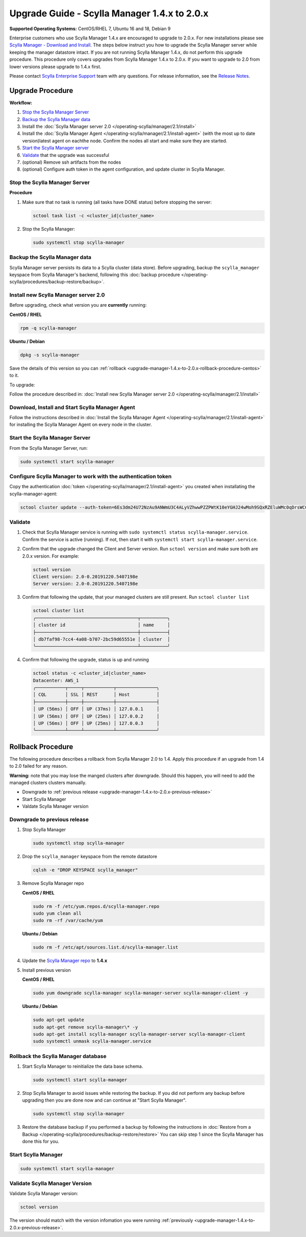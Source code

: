 

=============================================
Upgrade Guide - Scylla Manager 1.4.x to 2.0.x 
=============================================

**Supported Operating Systems:** CentOS/RHEL 7, Ubuntu 16 and 18, Debian 9

Enterprise customers who use Scylla Manager 1.4.x are encouraged to upgrade to 2.0.x. For new installations please see `Scylla Manager - Download and Install <https://www.scylladb.com/enterprise-download/#manager>`_. The steps below instruct you how to upgrade the Scylla Manager server while keeping the manager datastore intact. If you are not running Scylla Manager 1.4.x, do not perform this upgrade procedure. This procedure only covers upgrades from Scylla Manager 1.4.x to 2.0.x. If you want to upgrade to 2.0 from lower versions please upgrade to 1.4.x first.


Please contact `Scylla Enterprise Support <https://www.scylladb.com/product/support/>`_ team with any questions. For release information, see the `Release Notes <https://www.scylladb.com/product/release-notes/>`_.

Upgrade Procedure
=================

**Workflow:**

#. `Stop the Scylla Manager Server`_
#. `Backup the Scylla Manager data`_
#. Install the :doc:`Scylla Manager server 2.0 </operating-scylla/manager/2.1/install>`
#. Install the :doc:`Scylla Manager Agent </operating-scylla/manager/2.1/install-agent>` (with the most up to date version)latest agent on eachthe node. Confirm the nodes all start and make sure they are started.
#. `Start the Scylla Manager server`_
#. `Validate`_ that the upgrade was successful
#. (optional) Remove ssh artifacts from the nodes
#. (optional) Configure auth token in the agent configuration, and update cluster in Scylla Manager.


Stop the Scylla Manager Server
------------------------------

**Procedure**

#. Make sure that no task is running (all tasks have DONE status) before stopping the server:

   .. code-block:: none

      sctool task list -c <cluster_id|cluster_name>

#. Stop the Scylla Manager:

   .. code-block:: none

      sudo systemctl stop scylla-manager


Backup the Scylla Manager data
-------------------------------
Scylla Manager server persists its data to a Scylla cluster (data store). Before upgrading, backup the ``scylla_manager`` keyspace from Scylla Manager's backend, following this :doc:`backup procedure </operating-scylla/procedures/backup-restore/backup>`.

Install new Scylla Manager server 2.0
-------------------------------------

.. _upgrade-manager-1.4.x-to-2.0.x-previous-release:

Before upgrading, check what version you are **currently** running:

**CentOS / RHEL** 

.. code-block:: bash
   
   rpm -q scylla-manager


**Ubuntu / Debian**

.. code-block:: bash

   dpkg -s scylla-manager

Save the details of this version so you can :ref:`rollback <upgrade-manager-1.4.x-to-2.0.x-rollback-procedure-centos>` to it.



To upgrade:


Follow the procedure described in: :doc:`Install new Scylla Manager server 2.0 </operating-scylla/manager/2.1/install>`

Download, Install and Start Scylla Manager Agent
------------------------------------------------

Follow the instructions described in :doc:`Install the Scylla Manager Agent </operating-scylla/manager/2.1/install-agent>` for installing the Scylla Manager Agent on every node in the cluster. 

Start the Scylla Manager Server
-------------------------------

From the Scylla Manager Server, run:

.. code-block:: none

   sudo systemctl start scylla-manager


Configure Scylla Manager to work with the authentication token
--------------------------------------------------------------


Copy the authentication :doc:`token </operating-scylla/manager/2.1/install-agent>` you created when installating the scylla-manager-agent:

.. code-block:: none
    
    sctool cluster update --auth-token=6Es3dm24U72NzAu9ANWmU3C4ALyVZhwwPZZPWtK10eYGHJ24wMoh9SQxRZEluWMc0qDrsWCCshvfhk9uewOimQS2x5yNTYUEoIkO1VpSmTFu5fsFyoDgEkmNrCJpXtfM -c cluster-name



Validate
--------
#. Check that Scylla Manager service is running with ``sudo systemctl status scylla-manager.service``. Confirm the service is active (running). If not, then start it with ``systemctl start scylla-manager.service``.
#. Confirm that the upgrade changed the Client and Server version. Run ``sctool version`` and make sure both are 2.0.x version. For example:

   .. code-block:: none

      sctool version
      Client version: 2.0-0.20191220.5407198e
      Server version: 2.0-0.20191220.5407198e

#. Confirm that following the update, that your managed clusters are still present. Run ``sctool cluster list``

   .. code-block:: none
  
      sctool cluster list
      ╭──────────────────────────────────────┬──────────╮
      │ cluster id                           │ name     │
      ├──────────────────────────────────────┼──────────┤
      │ db7faf98-7cc4-4a08-b707-2bc59d65551e │ cluster  │
      ╰──────────────────────────────────────┴──────────╯

#. Confirm that following the upgrade, status is up and running


   .. code-block:: none
  
      sctool status -c <cluster_id|cluster_name>
      Datacenter: AWS_1
      ╭───────────┬─────┬───────────┬───────────────╮
      │ CQL       │ SSL │ REST      │ Host          │
      ├───────────┼─────┼───────────┼───────────────┤
      │ UP (56ms) │ OFF │ UP (37ms) │ 127.0.0.1     │
      │ UP (56ms) │ OFF │ UP (25ms) │ 127.0.0.2     │
      │ UP (56ms) │ OFF │ UP (25ms) │ 127.0.0.3     │
      ╰───────────┴─────┴───────────┴───────────────╯

.. _upgrade-manager-1.4.x-to-2.0.x-rollback-procedure-centos:

Rollback Procedure
==================

The following procedure describes a rollback from Scylla Manager 2.0 to 1.4. Apply this procedure if an upgrade from 1.4 to 2.0 failed for any reason.

**Warning:** note that you may lose the manged clusters after downgrade. Should this happen, you will need to add the managed clusters clusters manually.

* Downgrade to :ref:`previous release <upgrade-manager-1.4.x-to-2.0.x-previous-release>`
* Start Scylla Manager
* Valdate Scylla Manager version

Downgrade to previous release
-----------------------------
#. Stop Scylla Manager

   .. code:: sh

      sudo systemctl stop scylla-manager

#. Drop the ``scylla_manager`` keyspace from the remote datastore

   .. code:: sh

      cqlsh -e "DROP KEYSPACE scylla_manager"

#. Remove Scylla Manager repo

   **CentOS / RHEL**

   .. code:: sh

      sudo rm -f /etc/yum.repos.d/scylla-manager.repo
      sudo yum clean all
      sudo rm -rf /var/cache/yum

   **Ubuntu / Debian**

   .. code:: sh

      sudo rm -f /etc/apt/sources.list.d/scylla-manager.list


#. Update the `Scylla Manager repo <https://www.scylladb.com/enterprise-download/#manager>`_ to **1.4.x**

#. Install previous version

   **CentOS / RHEL**

   .. code:: sh

      sudo yum downgrade scylla-manager scylla-manager-server scylla-manager-client -y
 

   **Ubuntu / Debian**

   .. code:: sh

      sudo apt-get update
      sudo apt-get remove scylla-manager\* -y
      sudo apt-get install scylla-manager scylla-manager-server scylla-manager-client
      sudo systemctl unmask scylla-manager.service


Rollback the Scylla Manager database
------------------------------------

#. Start Scylla Manager to reinitialize the data base schema.

   .. code:: sh

      sudo systemctl start scylla-manager

#. Stop Scylla Manager to avoid issues while restoring the backup. If you did not perform any backup before upgrading then you are done now and can continue at "Start Scylla Manager".

   .. code:: sh

      sudo systemctl stop scylla-manager

#. Restore the database backup if you performed a backup by following the instructions in :doc:`Restore from a Backup </operating-scylla/procedures/backup-restore/restore>`
   You can skip step 1 since the Scylla Manager has done this for you.

Start Scylla Manager
--------------------

.. code:: sh

   sudo systemctl start scylla-manager

Validate Scylla Manager Version
-------------------------------

Validate Scylla Manager version:

.. code:: sh

   sctool version

The version should match with the version infomation you were running :ref:`previously <upgrade-manager-1.4.x-to-2.0.x-previous-release>`.
